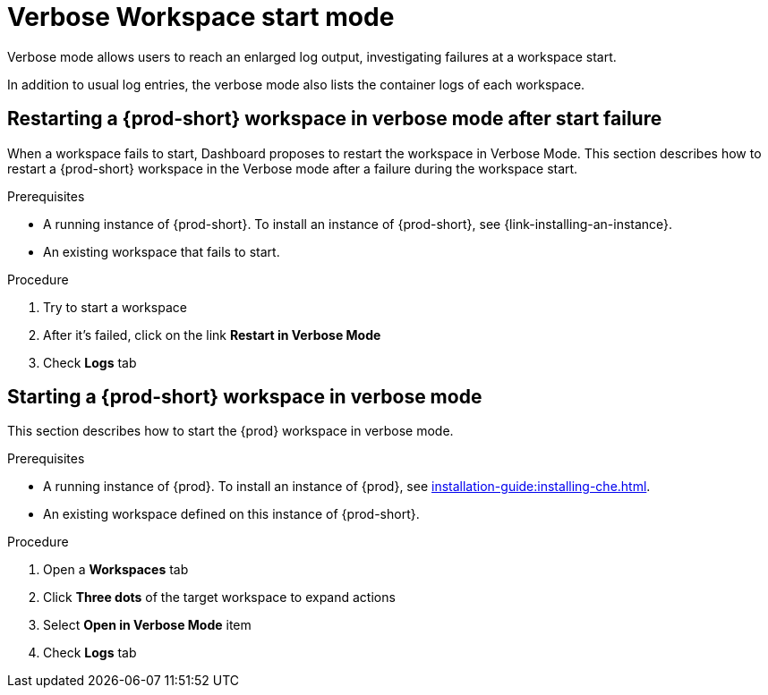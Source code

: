 // Module included in the following assemblies:
//
// troubleshooting-che

[id="verbose-mode-_{context}"]
= Verbose Workspace start mode

Verbose mode allows users to reach an enlarged log output, investigating failures at a workspace start.

In addition to usual log entries, the verbose mode also lists the container logs of each workspace.

[id="restarting-a-{prod-id-short}-workspace-in-verbose-mode-after-start-failure_{context}"]
== Restarting a {prod-short} workspace in verbose mode after start failure

When a workspace fails to start, Dashboard proposes to restart the workspace in Verbose Mode. This section describes how to restart a {prod-short} workspace in the Verbose mode after a failure during the workspace start.


.Prerequisites

* A running instance of {prod-short}. To install an instance of {prod-short}, see {link-installing-an-instance}.

* An existing workspace that fails to start.

// This needs a complete rewrite
.Procedure

. Try to start a workspace
. After it's failed, click on the link *Restart in Verbose Mode*
. Check *Logs* tab

[id="starting-a-{prod-id-short}-workspace-in-verbose-mode_{context}"]
== Starting a {prod-short} workspace in verbose mode

This section describes how to start the {prod} workspace in verbose mode.

.Prerequisites

* A running instance of {prod}. To install an instance of {prod}, see xref:installation-guide:installing-che.adoc[].

* An existing workspace defined on this instance of {prod-short}.

.Procedure

. Open a *Workspaces* tab
. Click *Three dots* of the target workspace to expand actions
. Select *Open in Verbose Mode* item
. Check *Logs* tab
